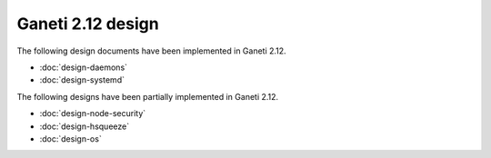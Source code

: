 ==================
Ganeti 2.12 design
==================

The following design documents have been implemented in Ganeti 2.12.

- :doc:`design-daemons`
- :doc:`design-systemd`

The following designs have been partially implemented in Ganeti 2.12.

- :doc:`design-node-security`
- :doc:`design-hsqueeze`
- :doc:`design-os`
